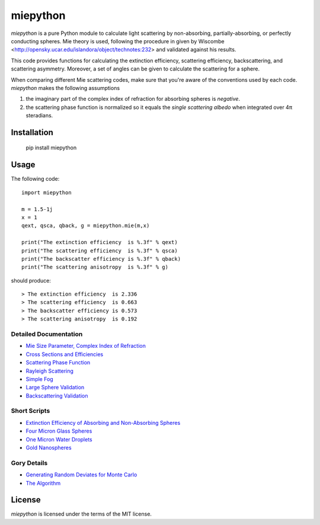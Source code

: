 miepython
=========

`miepython` is a pure Python module to calculate light scattering by non-absorbing, partially-absorbing, or perfectly conducting spheres. Mie theory is used, following the procedure in given by Wiscombe <http://opensky.ucar.edu/islandora/object/technotes:232> and validated against his results.

This code provides functions for calculating the extinction efficiency, scattering efficiency, backscattering, and scattering asymmetry. Moreover, a set of angles can be given to calculate the scattering for a sphere.

When comparing different Mie scattering codes, make sure that you're aware of the conventions used by each code.  `miepython` makes the following assumptions

#. the imaginary part of the complex index of refraction for absorbing spheres is *negative*.  

#. the scattering phase function is normalized so it equals the *single scattering albedo* when integrated over 4π steradians.

Installation
------------

   pip install miepython


Usage
-----

The following code::

    import miepython
    
    m = 1.5-1j
    x = 1
    qext, qsca, qback, g = miepython.mie(m,x)

    print("The extinction efficiency  is %.3f" % qext)
    print("The scattering efficiency  is %.3f" % qsca)
    print("The backscatter efficiency is %.3f" % qback)
    print("The scattering anisotropy  is %.3f" % g)

should produce::

    > The extinction efficiency  is 2.336
    > The scattering efficiency  is 0.663
    > The backscatter efficiency is 0.573
    > The scattering anisotropy  is 0.192

Detailed Documentation
^^^^^^^^^^^^^^^^^^^^^^

* `Mie Size Parameter, Complex Index of Refraction <https://github.com/scottprahl/miepython/blob/master/doc/01_basics.ipynb>`_ 
* `Cross Sections and Efficiencies <https://github.com/scottprahl/miepython/blob/master/doc/02_efficiencies.ipynb>`_ 
* `Scattering Phase Function <https://github.com/scottprahl/miepython/blob/master/doc/03_angular_scattering.ipynb>`_ 
* `Rayleigh Scattering <https://github.com/scottprahl/miepython/blob/master/doc/04_rayleigh.ipynb>`_ 
* `Simple Fog <https://github.com/scottprahl/miepython/blob/master/doc/05_fog.ipynb>`_ 
* `Large Sphere Validation <https://github.com/scottprahl/miepython/blob/master/doc/08_large_spheres.ipynb>`_
* `Backscattering Validation <https://github.com/scottprahl/miepython/blob/master/doc/09_backscattering.ipynb>`_

Short Scripts
^^^^^^^^^^^^^

* `Extinction Efficiency of Absorbing and Non-Absorbing Spheres <https://github.com/scottprahl/miepython/blob/master/miepython/examples/01_dielectric.py>`_ 
* `Four Micron Glass Spheres <https://github.com/scottprahl/miepython/blob/master/miepython/examples/02_glass.py>`_ 
* `One Micron Water Droplets <https://github.com/scottprahl/miepython/blob/master/miepython/examples/03_droplets.py>`_ 
* `Gold Nanospheres <https://github.com/scottprahl/miepython/blob/master/miepython/examples/04_gold.py>`_ 

Gory Details
^^^^^^^^^^^^

* `Generating Random Deviates for Monte Carlo <https://github.com/scottprahl/miepython/blob/master/doc/06_random_deviates.ipynb>`_
* `The Algorithm <https://github.com/scottprahl/miepython/blob/master/doc/07_algorithm.ipynb>`_


License
-------

`miepython` is licensed under the terms of the MIT license.

